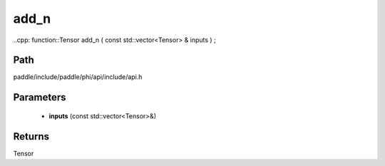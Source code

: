 .. _en_api_paddle_experimental_add_n:

add_n
-------------------------------

..cpp: function::Tensor add_n ( const std::vector<Tensor> & inputs ) ;


Path
:::::::::::::::::::::
paddle/include/paddle/phi/api/include/api.h

Parameters
:::::::::::::::::::::
	- **inputs** (const std::vector<Tensor>&)

Returns
:::::::::::::::::::::
Tensor
